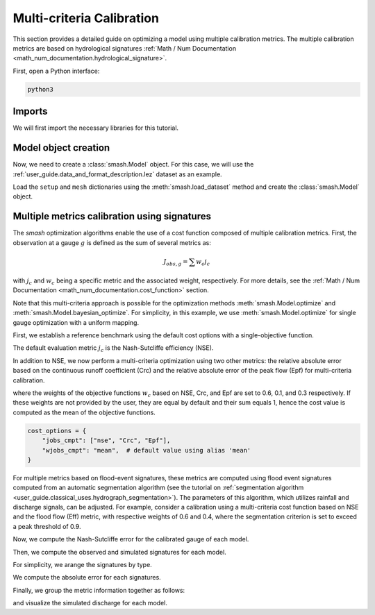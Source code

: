 .. _user_guide.in_depth.multicriteria_calibration:

==========================
Multi-criteria Calibration
==========================

This section provides a detailed guide on optimizing a model using multiple calibration metrics.
The multiple calibration metrics are based on hydrological signatures :ref:`Math / Num Documentation <math_num_documentation.hydrological_signature>`.

First, open a Python interface:

.. code-block:: none

    python3

Imports
*******

We will first import the necessary libraries for this tutorial.

.. ipython:: python
    
    import smash
    import matplotlib.pyplot as plt
    import pandas as pd
    import numpy as np

Model object creation
*********************

Now, we need to create a :class:`smash.Model` object.
For this case, we will use the :ref:`user_guide.data_and_format_description.lez` dataset as an example.

Load the ``setup`` and ``mesh`` dictionaries using the :meth:`smash.load_dataset` method and create the :class:`smash.Model` object.

.. ipython:: python

    setup, mesh = smash.factory.load_dataset("Lez")
    
    model = smash.Model(setup, mesh)
    
Multiple metrics calibration using signatures
*********************************************

The `smash` optimization algorithms enable the use of a cost function composed of multiple calibration metrics.
First, the observation at a gauge :math:`g` is defined as the sum of several metrics as:

.. math::

    J_{obs, g} = \sum w_c j_c

with :math:`j_c` and :math:`w_c` being a specific metric and the associated weight, respectively.
For more details, see the :ref:`Math / Num Documentation <math_num_documentation.cost_function>` section.

Note that this multi-criteria approach is possible for the optimization methods :meth:`smash.Model.optimize` and :meth:`smash.Model.bayesian_optimize`. 
For simplicity, in this example, we use :meth:`smash.Model.optimize` for single gauge optimization with a uniform mapping.

First, we establish a reference benchmark using the default cost options with a single-objective function.

.. ipython:: python

    # We set the max number of iterations to 5 for example
    optmize_options = {"termination_crit": {"maxiter": 5}}

    model_1 = smash.optimize(model, optimize_options=optmize_options)

The default evaluation metric :math:`j_c` is the Nash-Sutcliffe efficiency (NSE).

In addition to NSE, we now perform a multi-criteria optimization using two other metrics: 
the relative absolute error based on the continuous runoff coefficient (Crc) and the relative absolute error of the peak flow (Epf) for multi-criteria calibration.

.. ipython:: python

    cost_options = {
        "jobs_cmpt": ["nse", "Crc", "Epf"],
        "wjobs_cmpt": [0.6, 0.1, 0.3],
    }
    model_2 = smash.optimize(model, cost_options=cost_options, optimize_options=optmize_options)

where the weights of the objective functions :math:`w_c` based on NSE, Crc, and Epf are set to 0.6, 0.1, and 0.3 respectively. 
If these weights are not provided by the user, they are equal by default and their sum equals 1, hence the cost value is computed as the mean of the objective functions.

.. code-block:: python

    cost_options = {
        "jobs_cmpt": ["nse", "Crc", "Epf"],
        "wjobs_cmpt": "mean",  # default value using alias 'mean'
    }

For multiple metrics based on flood-event signatures, these metrics are computed using flood event signatures computed from an automatic segmentation algorithm (see the tutorial on :ref:`segmentation algorithm <user_guide.classical_uses.hydrograph_segmentation>`).
The parameters of this algorithm, which utilizes rainfall and discharge signals, can be adjusted.
For example, consider a calibration using a multi-criteria cost function based on NSE and the flood flow (Eff) metric, with respective weights of 0.6 and 0.4, where the segmentation criterion is set to exceed a peak threshold of 0.9.

.. ipython:: python

    cost_options = {
        "jobs_cmpt": ["nse", "Eff"],
        "event_seg": {"peak_quant": 0.9},
        "wjobs_cmpt": [0.6, 0.4],
    }

    model_3 = smash.optimize(model,
        cost_options=cost_options,
        optimize_options=optmize_options,
    )

Now, we compute the Nash-Sutcliffe error for the calibrated gauge of each model.

.. ipython:: python
          
    models = [model_1, model_2, model_3]
    nse = []
    for m in models:
        nse.append(smash.evaluation(m, metric='nse')[0][0])

Then, we compute the observed and simulated signatures for each model.

.. ipython:: python

    models = [model_1, model_2, model_3]
    signatures_obs = []
    signatures_sim = []
    for m in models:
        signatures_obs.append(smash.signatures(m, sign=['Crc', 'Epf', 'Eff']))
        signatures_sim.append(smash.signatures(m, sign=['Crc', 'Epf', 'Eff'], domain='sim'))

For simplicity, we arange the signatures by type.

.. ipython:: python

    crc_obs = []
    epf_obs = []
    eff_obs = []
    for sign in signatures_obs:
        crc_obs.append(sign.cont.iloc[0]['Crc'])
        epf_obs.append(sign.event.iloc[0]['Epf'])
        eff_obs.append(sign.event.iloc[0]['Eff'])

    crc_sim = []
    epf_sim = []
    eff_sim = []
    for sign in signatures_sim:
        crc_sim.append(sign.cont.iloc[0]['Crc'])
        epf_sim.append(sign.event.iloc[0]['Epf'])
        eff_sim.append(sign.event.iloc[0]['Eff'])

We compute the absolute error for each signatures.

.. ipython:: python

    AE_Crc = [abs(sim / obs - 1) for (sim, obs) in zip(crc_sim, crc_obs)]
    AE_Epf = [abs(sim / obs - 1) for (sim, obs) in zip(epf_sim, epf_obs)]
    AE_Eff = [abs(sim / obs - 1) for (sim, obs) in zip(eff_sim, eff_obs)]

Finally, we group the metric information together as follows:

.. ipython:: python
        
    metric_info = {
        'NSE': nse,
        'AE_Crc': AE_Crc,
        'AE_Epf': AE_Epf,
        'AE_Eff': AE_Eff,
    }

    index = ["model_1 (NSE)", "model_2 (NSE, Crc, Epf)", "model_3 (NSE, Eff)"]

    df = pd.DataFrame(metric_info, index=index)
    df

and visualize the simulated discharge for each model.

.. ipython:: python

    code = model.mesh.code[0]

    q_obs = model.response_data.q[0].copy()
    q_obs[q_obs < 0] = np.nan

    plt.plot(q_obs, linewidth=4, alpha=0.5, label="Observed discharge");
    plt.plot(model_1.response.q[0, :], linewidth=3, label="Simulated discharge (model_1)");
    plt.plot(model_2.response.q[0, :], linewidth=2, label="Simulated discharge (model_2)");
    plt.plot(model_3.response.q[0, :], linewidth=1, label="Simulated discharge (model_3)");
    plt.xlabel("Time step");
    plt.ylabel("Discharge ($m^3/s$)");
    plt.grid(ls="--", alpha=.7);
    plt.legend();
    @savefig user_guide.in_depth.multicriteria_calibration.hydrograph.png
    plt.title(f"Observed and simulated discharge at gauge {code}");

.. ipython:: python
    :suppress:

    plt.close('all')
